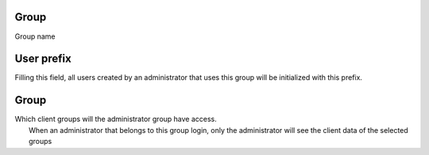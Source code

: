 
.. _groupUserGroup-name:

Group
-----

| Group name




.. _groupUserGroup-user-prefix:

User prefix
-----------

| Filling this field, all users created by an administrator that uses this group will be initialized with this prefix.




.. _groupUserGroup-id-group:

Group
-----

| Which client groups will the administrator group have access.
|  When an administrator that belongs to this group login, only the administrator will see the client data of the selected groups



